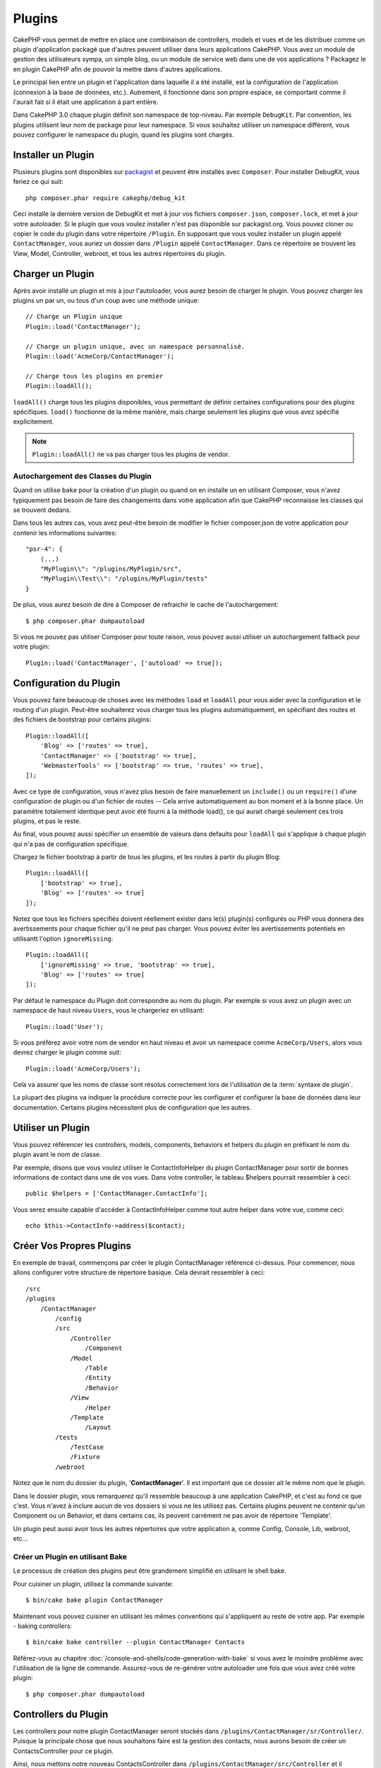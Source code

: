 Plugins
#######

CakePHP vous permet de mettre en place une combinaison de controllers,
models et vues et de les distribuer comme un plugin d'application
packagé que d'autres peuvent utiliser dans leurs applications CakePHP.
Vous avez un module de gestion des utilisateurs sympa, un simple blog,
ou un module de service web dans une de vos applications ? Packagez le
en plugin CakePHP afin de pouvoir la mettre dans d'autres applications.

Le principal lien entre un plugin et l'application dans laquelle il a été
installé, est la configuration de l'application (connexion à la base de
données, etc.). Autrement, il fonctionne dans son propre espace, se comportant
comme il l'aurait fait si il était une application à part entière.

Dans CakePHP 3.0 chaque plugin définit son namespace de top-niveau. Par exemple
``DebugKit``. Par convention, les plugins utilisent leur nom de package pour
leur namespace. Si vous souhaitez utiliser un namespace différent, vous pouvez
configurer le namespace du plugin, quand les plugins sont chargés.

Installer un Plugin
===================

Plusieurs plugins sont disponibles sur `packagist <http://packagist.org>`_
et peuvent être installés avec ``Composer``. Pour installer DebugKit, vous
feriez ce qui suit::

    php composer.phar require cakephp/debug_kit

Ceci installe la dernière version de DebugKit et met à jour vos
fichiers ``composer.json``, ``composer.lock``, et met à jour votre
autoloader. Si le plugin que vous voulez installer n'est pas disponible sur
packagist.org. Vous pouvez cloner ou copier le code du plugin dans votre
répertoire ``/Plugin``. En supposant que vous voulez installer un plugin
appelé ``ContactManager``, vous auriez un dossier dans ``/Plugin``
appelé ``ContactManager``. Dans ce répertoire se trouvent les View, Model,
Controller, webroot, et tous les autres répertoires du plugin.

Charger un Plugin
=================

Après avoir installé un plugin et mis à jour l'autoloader, vous aurez besoin
de charger le plugin. Vous pouvez charger les plugins un par un, ou tous d'un
coup avec une méthode unique::

    // Charge un Plugin unique
    Plugin::load('ContactManager');

    // Charge un plugin unique, avec un namespace personnalisé.
    Plugin::load('AcmeCorp/ContactManager');

    // Charge tous les plugins en premier
    Plugin::loadAll();

``loadAll()`` charge tous les plugins disponibles, vous permettant de définir
certaines configurations pour des plugins spécifiques. ``load()`` fonctionne
de la même manière, mais charge seulement les plugins que vous avez spécifié
explicitement.

.. note::

    ``Plugin::loadAll()`` ne va pas charger tous les plugins de vendor.

Autochargement des Classes du Plugin
------------------------------------

Quand on utilise ``bake`` pour la création d'un plugin ou quand on en installe
un en utilisant Composer, vous n'avez typiquement pas besoin de faire des
changements dans votre application afin que CakePHP reconnaisse les classes qui
se trouvent dedans.

Dans tous les autres cas, vous avez peut-être besoin de modifier le fichier
composer.json de votre application pour contenir les informations suivantes::

    "psr-4": {
        (...)
        "MyPlugin\\": "/plugins/MyPlugin/src",
        "MyPlugin\\Test\\": "/plugins/MyPlugin/tests"
    }

De plus, vous aurez besoin de dire à Composer de refraichir le cache de
l'autochargement::

    $ php composer.phar dumpautoload

Si vous ne pouvez pas utiliser Composer pour toute raison, vous pouvez aussi
utiliser un autochargement fallback pour votre plugin::

    Plugin::load('ContactManager', ['autoload' => true]);

.. _plugin-configuration:

Configuration du Plugin
=======================

Vous pouvez faire beaucoup de choses avec les méthodes ``load`` et ``loadAll``
pour vous aider avec la configuration et le routing d'un plugin. Peut-être
souhaiterez vous charger tous les plugins automatiquement, en spécifiant
des routes et des fichiers de bootstrap pour certains plugins::

    Plugin::loadAll([
        'Blog' => ['routes' => true],
        'ContactManager' => ['bootstrap' => true],
        'WebmasterTools' => ['bootstrap' => true, 'routes' => true],
    ]);

Avec ce type de configuration, vous n'avez plus besoin de faire manuellement un
``include()`` ou un ``require()`` d'une configuration de plugin ou d'un fichier
de routes -- Cela arrive automatiquement au bon moment et à la bonne place. Un
paramètre totalement identique peut avoir été fourni à la méthode load(),
ce qui aurait chargé seulement ces trois plugins, et pas le reste.

Au final, vous pouvez aussi spécifier un ensemble de valeurs dans defaults pour
``loadAll`` qui s'applique à chaque plugin qui n'a pas de configuration
spécifique.

Chargez le fichier bootstrap à partir de tous les plugins, et les routes à
partir du plugin Blog::
    
    Plugin::loadAll([
        ['bootstrap' => true],
        'Blog' => ['routes' => true]
    ]);


Notez que tous les fichiers spécifiés doivent réellement exister dans le(s)
plugin(s) configurés ou PHP vous donnera des avertissements pour chaque
fichier qu'il ne peut pas charger. Vous pouvez éviter les avertissements
potentiels en utilisantt l'option ``ignoreMissing``::

    Plugin::loadAll([
        ['ignoreMissing' => true, 'bootstrap' => true],
        'Blog' => ['routes' => true]
    ]);

Par défaut le namespace du Plugin doit correspondre au nom du plugin. Par
exemple si vous avez un plugin avec un namespace de haut niveau ``Users``, vous
le chargeriez en utilisant::

    Plugin::load('User');

Si vous préférez avoir votre nom de vendor en haut niveau et avoir un namespace
comme ``AcmeCorp/Users``, alors vous devrez charger le plugin comme suit::

    Plugin::load('AcmeCorp/Users');

Cela va assurer que les noms de classe sont résolus correctement lors de
l'utilisation de la :term:`syntaxe de plugin`.

La plupart des plugins va indiquer la procédure correcte pour les configurer et
configurer la base de données dans leur documentation. Certains plugins
nécessitent plus de configuration que les autres.

Utiliser un Plugin
==================

Vous pouvez référencer les controllers, models, components, behaviors et
helpers du plugin en préfixant le nom du plugin avant le nom de classe.

Par exemple, disons que vous voulez utiliser le ContactInfoHelper du plugin
ContactManager pour sortir de bonnes informations de contact dans une de
vos vues. Dans votre controller, le tableau $helpers pourrait ressembler
à ceci::

    public $helpers = ['ContactManager.ContactInfo'];

Vous serez ensuite capable d'accéder à ContactInfoHelper comme tout autre
helper dans votre vue, comme ceci::

    echo $this->ContactInfo->address($contact);


Créer Vos Propres Plugins
=========================

En exemple de travail, commençons par créer le plugin ContactManager
référencé ci-dessus. Pour commencer, nous allons configurer votre structure
de répertoire basique. Cela devrait ressembler à ceci::

    /src
    /plugins
        /ContactManager
            /config
            /src
                /Controller
                    /Component
                /Model
                    /Table
                    /Entity
                    /Behavior
                /View
                    /Helper
                /Template
                    /Layout
            /tests
                /TestCase
                /Fixture
            /webroot
                    
Notez que le nom du dossier du plugin, '**ContactManager**'. Il est important
que ce dossier ait le même nom que le plugin.

Dans le dossier plugin, vous remarquerez qu'il ressemble beaucoup à une
application CakePHP, et c'est au fond ce que c'est. Vous n'avez à inclure
aucun de vos dossiers si vous ne les utilisez pas. Certains plugins peuvent
ne contenir qu'un Component ou un Behavior, et dans certains cas, ils peuvent
carrément ne pas avoir de répertoire 'Template'.

Un plugin peut aussi avoir tous les autres répertoires que votre application a,
comme Config, Console, Lib, webroot, etc...

Créer un Plugin en utilisant Bake
---------------------------------

Le processus de création des plugins peut être grandement simplifié en utilisant
le shell bake.

Pour cuisiner un plugin, utilisez la commande suivante::

    $ bin/cake bake plugin ContactManager

Maintenant vous pouvez cuisiner en utilisant les mêmes conventions qui
s'appliquent au reste de votre app. Par exemple - baking controllers::

    $ bin/cake bake controller --plugin ContactManager Contacts

Référez-vous au chapitre
:doc:`/console-and-shells/code-generation-with-bake` si vous avez le moindre
problème avec l'utilisation de la ligne de commande. Assurez-vous de
re-générer votre autoloader une fois que vous avez créé votre plugin::

    $ php composer.phar dumpautoload

Controllers du Plugin
=====================

Les controllers pour notre plugin ContactManager seront stockés dans
``/plugins/ContactManager/sr/Controller/``. Puisque la principale chose que
nous souhaitons faire est la gestion des contacts, nous aurons besoin de créer
un ContactsController pour ce plugin.

Ainsi, nous mettons notre nouveau ContactsController dans
``/plugins/ContactManager/src/Controller`` et il ressemblerait à cela::

    // /plugins/ContactManager/src/Controller/ContactsController.php
    namespace ContactManager\Controller;

    use ContactManager\Controller\AppController;

    class ContactsController extends AppController {

        public function index() {
            //...
        }
    }

.. note::

    Ce controller étend AppController du plugin (appelé
    ContactManagerAppController) plutôt que l'AppController de l'application
    parente.

Avant d'accéder à vos controllers, vous devrez vous assurez que le plugin est
chargé et connecte des routes. Dans votre ``/config/bootstrap.php``, ajoutez
ce qui suit::

    Plugin::load('ContactManager', ['routes' => true]);

Ensuite créez les routes du plugin ContactManager. Mettez ce qui suit dans
``/plugins/ContactManager/config/routes.php``::

    <?php
    use Cake\Routing\Router;

    Router::plugin('ContactManager', function($routes) {
        $routes->fallbacks();
    });

Ce qui est au-dessus connecte les routes par défaut pour votre plugin. Vous
pouvez personnaliser ce fichier avec des routes plus spécifiques plus tard.

Si vous souhaitez accéder à ce qu'on a fait avant, visitez
``/contact_manager/contacts``. Vous aurez une erreur "Missing Model"
parce que nous n'avons pas de model Contact encore défini.

Si votre application inclut le routage par défaut que CakePHP fournit, vous
serez capable d'accéder aux controllers de votre plugin en utilisant les URLs
comme::

    // Accéder à la route index d'un controller de plugin.
    /contact_manager/contacts

    // Toute action sur un controller de plugin.
    /contact_manager/contacts/view/1

Si votre application définit des préfixes de routage, le routage par défaut de
CakePHP va aussi connecter les routes qui utilisent le modèle suivant::

    /:prefix/:plugin/:controller
    /:prefix/:plugin/:controller/:action

Regardez la section sur :ref:`plugin-configuration` pour plus d'informations sur
la façon de charger les fichiers de route spécifique à un plugin.

.. _plugin-models:

Models du Plugin
================

Les Models pour le plugin sont stockés dans ``/plugins/ContactManager/src/Model``.
Nous avons déjà défini un ContactsController pour ce plugin, donc créons la
table et l'entity pour ce controller::

    // /plugins/ContactManager/src/Model/Entity/Contact.php:
    namespace ContactManager\Model\Entity;

    use Cake\ORM\Entity;

    class Contact extends Entity {
    }

    // /plugins/ContactManager/src/Model/Table/ContactsTable.php:
    namespace ContactManager\Model\Table;

    use Cake\ORM\Table;

    class ContactsTable extends Table {
    }

Si vous avez besoin de faire référence à un model dans votre plugin lors de la
construction des associations, ou la définition de classes d'entity, vous devrez
inclure le nom du plugin avec le nom de la classe, séparé par un point. Par
exemple::

    // /plugins/ContactManager/src/Model/Table/ContactsTable.php:
    namespace ContactManager\Model\Table;

    use Cake\ORM\Table;

    class ContactsTable extends Table {
        public function initialize(array $config) {
            $this->hasMany('ContactManager.AltName');
        }
    }

Si vous préférez que les clés du tableau pour l'association n'aient pas le
préfix du plugin, utilisez la syntaxe alternative::

    // /plugins/ContactManager/src/Model/Table/ContactsTable.php:
    namespace ContactManager\Model\Table;

    use Cake\ORM\Table;

    class ContactsTable extends Table {
        public function initialize(array $config) {
            $this->hasMany('AltName', [
                'className' => 'ContactManager.AltName',
            ]);
        }
    }

Vous pouvez utiliser ``TableRegistry`` pour charger les tables de votre plugin
en utilisant l'habituelle :term:`syntaxe de plugin`::

    use Cake\ORM\TableRegistry;

    $contacts = TableRegistry::get('ContactManager.Contacts');

Vues du Plugin
==============

Les Vues se comportent exactement comme elles le font dans les applications
normales. Placez-les juste dans le bon dossier à l'intérieur du dossier
/plugins/[PluginName]/Template/. Pour notre plugin ContactManager, nous aurons
besoin d'une vue pour notre action ``ContactsController::index()``, ainsi
incluons ceci aussi::

    // /plugins/ContactManager/src/Template/Contacts/index.ctp:
    <h1>Contacts</h1>
    <p>Ce qui suit est une liste triable de vos contacts</p>
    <!-- Une liste triable de contacts irait ici....-->

Les Plugins peuvent fournir leurs propres layouts. Ajoutez des layouts de
plugin, dans ``/plugins/[PluginName]/src/Template/Layout``. Pour utiliser le
layout d'un plugin dans votre controller, vous pouvez faire ce qui suit::

    public $layout = 'ContactManager.admin';

Si le préfix de plugin n'est pas mis, le fichier de vue/layout sera localisé
normalement.

.. note::

    Pour des informations sur la façon d'utiliser les elements à partir d'un
    plugin, regardez :ref:`view-elements`.

Redéfinition des Vues de Plugin à partir de l'Intérieur de votre Application
----------------------------------------------------------------------------

Vous pouvez redéfinir toutes les vues du plugin à partir de l'intérieur de
votre app en utilisant des chemins spéciaux. Si vous avez un plugin appelé
'ContactManager', vous pouvez redéfinir les fichiers de vue du plugin avec
une logique de vue de l'application plus spécifique, en créant des fichiers en
utilisant le template suivant
"src/Template/plugins/[Plugin]/[Controller]/[view].ctp". Pour le controller
Contacts, vous pouvez faire le fichier suivant::

    /src/Template/plugins/src/ContactManager/Contacts/index.ctp

Créer ce fichier vous permettra de redéfinir
``/plugins/ContactManager/src/Template/Contacts/index.ctp``.

.. _plugin-assets:


Assets de Plugin
================

Les assets web du plugin (mais pas les fichiers de PHP) peuvent être servis
à travers le répertoire ``webroot`` du plugin, juste comme les assets de
l'application principale::

    /plugins/ContactManager/webroot/
                                   css/
                                   js/
                                   img/
                                   flash/
                                   pdf/

Vous pouvez mettre tout type de fichier dans tout répertoire, juste comme
un webroot habituel.

.. warning::

    La gestion des assets static, comme les fichiers images, Javascript et CSS,
    à travers le Dispatcher est très inéfficace. Regardez :ref:`symlink-assets`
    pour plus d'informations.

Lier aux plugins
----------------

Vous pouvez utiliser la :term:`syntaxe de plugin` pour lier les assets de plugin
en utilisant les méthodes script, image ou css de
:php:class:`Cake\\View\\Helper\\HtmlHelper`::

    // Génére une url de /contact_manager/css/styles.css
    echo $this->Html->css('ContactManager.styles');

    // Génére une url de /contact_manager/js/widget.js
    echo $this->Html->script('ContactManager.widget');

    // Génére une url de /contact_manager/img/logo.js
    echo $this->Html->image('ContactManager.logo');

Les assets de Plugin sont servis en utilisant le filtre du dispatcheur
``AssetFilter`` par défaut. C'est seulement recommandé pour le développement.
En production vous devrez :ref:`symlinker vos assets <symlink-assets>` pour
améliorer la performance.

Si vous n'utilisez pas les helpers, vous pouvez préfixer /plugin_name/ au
début de l'URL pour servir un asset du plugin . Lier avec
'/contact_manager/js/some_file.js' servirait l'asset
``plugins/ContactManager/webroot/js/some_file.js``.

Components, Helpers et Behaviors
================================

Un plugin peut avoir des Components, Helpers et Behaviors tout comme une
application CakePHP classique. Vous pouvez soit créer des plugins qui sont
composés seulement de Components, Helpers ou Behaviors ce qui peut être une
bonne façon de construire des Components réutilisables qui peuvent être
facilement déplacés dans tout projet.

Construire ces components est exactement la même chose que de les construire
à l'intérieur d'une application habituelle, avec aucune convention spéciale
de nommage.

Faire référence avec votre component, depuis l'intérieur ou l'extérieur de
votre plugin nécessite seulement que vous préfixiez le nom du plugin avant le nom
du component. Par exemple::

    // Component défini dans le plugin 'ContactManager'
    namespace ContactManager\Controller\Component;

    use Cake\Controller\Component;

    class ExampleComponent extends Component {
    }

    // dans vos controllers:
    public $components = ['ContactManager.Example'];

La même technique s'applique aux Helpers et aux Behaviors.

Etendez votre Plugin
====================

Cet exemple est un bon début pour un plugin, mais il y a beaucoup plus
à faire. En règle général, tout ce que vous pouvez faire avec votre
application, vous pouvez le faire à l'intérieur d'un plugin à la place.

Continuez, incluez certaines librairies tierces dans 'Vendor', ajoutez
de nouveaux shells à la console de cake, et n'oubliez pas de créer des cas
de test ainsi les utilisateurs de votre plugin peuvent automatiquement tester
les fonctionnalités de votre plugin!

Dans notre exemple ContactManager, nous pourrions créer des actions
add/remove/edit/delete dans le ContactsController, intégrer la validation
dans le model Contact, et intégrer la fonctionnalité à laquelle on
pourrait s'attendre quand on gère ses contacts. A vous de décider ce qu'il
faut intégrer dans vos plugins. N'oubliez juste pas de partager votre code
avec la communauté afin que tout le monde puisse bénéficier de votre
component génial et réutilisable!

.. meta::
    :title lang=fr: Plugins
    :keywords lang=fr: dossier plugin,configuration de la base de données,bootstrap,module de gestion,peu d'espace,connexion base de données,webroot,gestion d'utilisateur,contactmanager,tableau,config,cakephp,models,php,répertoires,blog,plugins,applications
